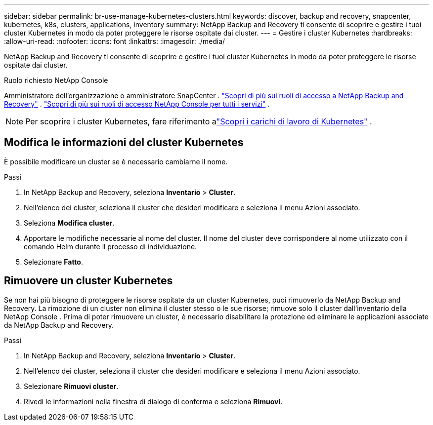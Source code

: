 ---
sidebar: sidebar 
permalink: br-use-manage-kubernetes-clusters.html 
keywords: discover, backup and recovery, snapcenter, kubernetes, k8s, clusters, applications, inventory 
summary: NetApp Backup and Recovery ti consente di scoprire e gestire i tuoi cluster Kubernetes in modo da poter proteggere le risorse ospitate dai cluster. 
---
= Gestire i cluster Kubernetes
:hardbreaks:
:allow-uri-read: 
:nofooter: 
:icons: font
:linkattrs: 
:imagesdir: ./media/


[role="lead"]
NetApp Backup and Recovery ti consente di scoprire e gestire i tuoi cluster Kubernetes in modo da poter proteggere le risorse ospitate dai cluster.

.Ruolo richiesto NetApp Console
Amministratore dell'organizzazione o amministratore SnapCenter . link:reference-roles.html["Scopri di più sui ruoli di accesso a NetApp Backup and Recovery"] . https://docs.netapp.com/us-en/console-setup-admin/reference-iam-predefined-roles.html["Scopri di più sui ruoli di accesso NetApp Console per tutti i servizi"^] .


NOTE: Per scoprire i cluster Kubernetes, fare riferimento alink:br-start-discover.html["Scopri i carichi di lavoro di Kubernetes"] .



== Modifica le informazioni del cluster Kubernetes

È possibile modificare un cluster se è necessario cambiarne il nome.

.Passi
. In NetApp Backup and Recovery, seleziona *Inventario* > *Cluster*.
. Nell'elenco dei cluster, seleziona il cluster che desideri modificare e seleziona il menu Azioni associato.
. Seleziona *Modifica cluster*.
. Apportare le modifiche necessarie al nome del cluster. Il nome del cluster deve corrispondere al nome utilizzato con il comando Helm durante il processo di individuazione.
. Selezionare *Fatto*.




== Rimuovere un cluster Kubernetes

Se non hai più bisogno di proteggere le risorse ospitate da un cluster Kubernetes, puoi rimuoverlo da NetApp Backup and Recovery.  La rimozione di un cluster non elimina il cluster stesso o le sue risorse; rimuove solo il cluster dall'inventario della NetApp Console .  Prima di poter rimuovere un cluster, è necessario disabilitare la protezione ed eliminare le applicazioni associate da NetApp Backup and Recovery.

.Passi
. In NetApp Backup and Recovery, seleziona *Inventario* > *Cluster*.
. Nell'elenco dei cluster, seleziona il cluster che desideri modificare e seleziona il menu Azioni associato.
. Selezionare *Rimuovi cluster*.
. Rivedi le informazioni nella finestra di dialogo di conferma e seleziona *Rimuovi*.

